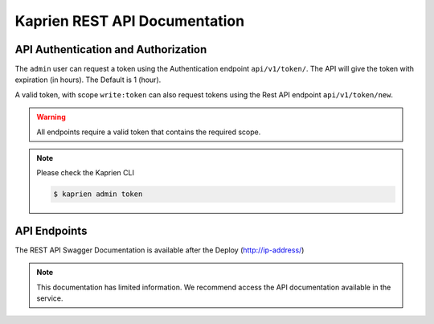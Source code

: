 ##############################
Kaprien REST API Documentation
##############################


API Authentication and Authorization
####################################

The ``admin`` user can request a token using the Authentication endpoint
``api/v1/token/``. The API will give the token with expiration (in hours).
The Default is 1 (hour).

.. uml::

    @startuml
        User -> API: Auth Request Token
        API -> API: validates token
        API -> User: Response with Token
    @enduml

A valid token, with scope ``write:token`` can also request tokens using the
Rest API endpoint ``api/v1/token/new``.

.. uml::

    @startuml
        User -> API: HTTP Request Token with Token (token/new)
        API -> API: Validates scope 'write:token'
        API -> User: Response with Token
    @enduml

.. warning::

    All endpoints require a valid token that contains the required scope.

    .. uml::

        @startuml
            User -> API: HTTP Request HEADERS with Token
            API -> API:validates token
            API -> User: Response content
        @enduml

.. note::

    Please check the Kaprien CLI

    .. code:: shell

        $ kaprien admin token

API Endpoints
#############

The REST API Swagger Documentation is available after the Deploy
(http://ip-address/)


.. note::

    This documentation has limited information. We recommend access the API
    documentation available in the service.


.. openapi:: api/swagger.json